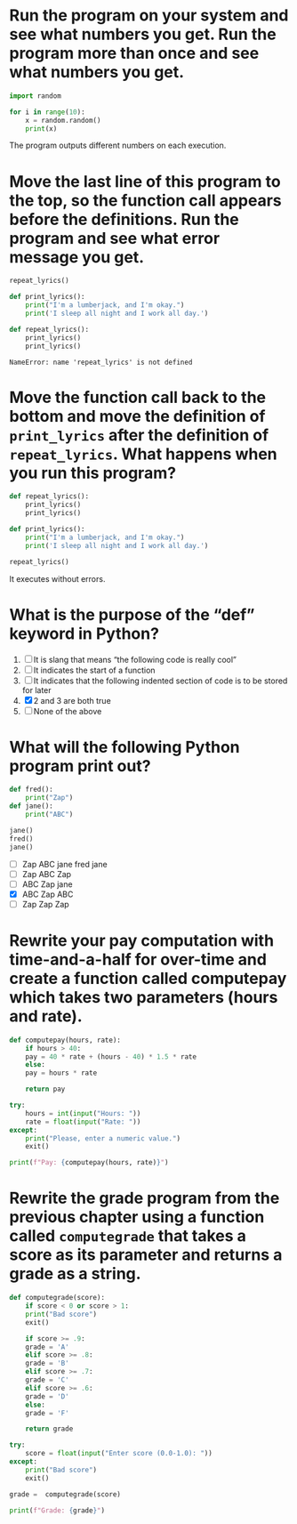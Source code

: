 * Run the program on your system and see what numbers you get. Run the program more than once and see what numbers you get.

#+begin_src python
  import random

  for i in range(10):
      x = random.random()
      print(x)
#+end_src

The program outputs different numbers on each execution.

* Move the last line of this program to the top, so the function call appears before the definitions. Run the program and see what error message you get.

#+begin_src python
  repeat_lyrics()

  def print_lyrics():
      print("I'm a lumberjack, and I'm okay.")
      print('I sleep all night and I work all day.')

  def repeat_lyrics():
      print_lyrics()
      print_lyrics()
#+end_src

: NameError: name 'repeat_lyrics' is not defined

* Move the function call back to the bottom and move the definition of ~print_lyrics~ after the definition of ~repeat_lyrics~. What happens when you run this program?

#+begin_src python
  def repeat_lyrics():
      print_lyrics()
      print_lyrics()

  def print_lyrics():
      print("I'm a lumberjack, and I'm okay.")
      print('I sleep all night and I work all day.')

  repeat_lyrics()
#+end_src

It executes without errors.

* What is the purpose of the “def” keyword in Python?

1) [ ] It is slang that means “the following code is really cool”
2) [ ] It indicates the start of a function
3) [ ] It indicates that the following indented section of code is to be stored for later
4) [X] 2 and 3 are both true
5) [ ] None of the above

* What will the following Python program print out?

#+begin_src python
  def fred():
      print("Zap")
  def jane():
      print("ABC")

  jane()
  fred()
  jane()
#+end_src

- [ ] Zap ABC jane fred jane
- [ ] Zap ABC Zap
- [ ] ABC Zap jane
- [X] ABC Zap ABC
- [ ] Zap Zap Zap

* Rewrite your pay computation with time-and-a-half for over-time and create a function called computepay which takes two parameters (hours and rate).

#+begin_src python
  def computepay(hours, rate):
      if hours > 40:
	  pay = 40 * rate + (hours - 40) * 1.5 * rate
      else:
	  pay = hours * rate

      return pay

  try:
      hours = int(input("Hours: "))
      rate = float(input("Rate: "))
  except:
      print("Please, enter a numeric value.")
      exit()

  print(f"Pay: {computepay(hours, rate)}")
#+end_src

* Rewrite the grade program from the previous chapter using a function called ~computegrade~ that takes a score as its parameter and returns a grade as a string.

#+begin_src python
  def computegrade(score):
      if score < 0 or score > 1:
	  print("Bad score")
	  exit() 
        
      if score >= .9:
	  grade = 'A'
      elif score >= .8:
	  grade = 'B'
      elif score >= .7:
	  grade = 'C'
      elif score >= .6:
	  grade = 'D'
      else:
	  grade = 'F'

      return grade

  try:
      score = float(input("Enter score (0.0-1.0): "))
  except:
      print("Bad score")
      exit()

  grade =  computegrade(score)

  print(f"Grade: {grade}")
#+end_src
